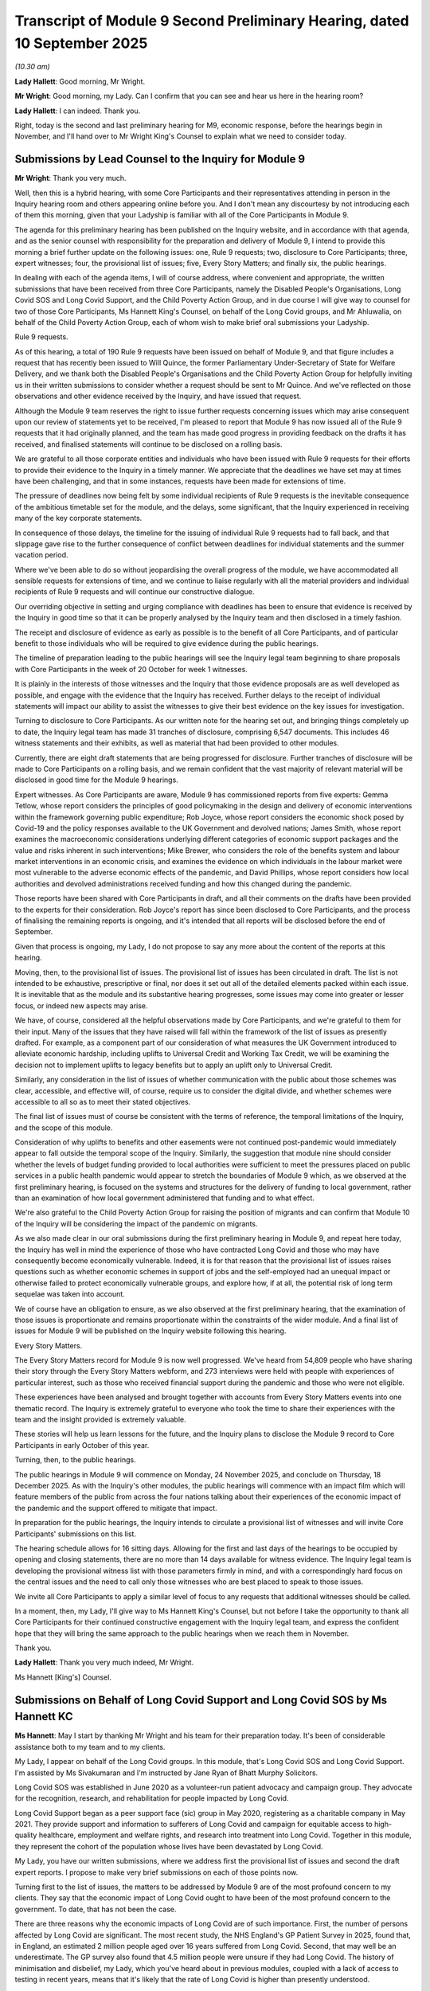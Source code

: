 Transcript of Module 9 Second Preliminary Hearing, dated 10 September 2025
==========================================================================

*(10.30 am)*

**Lady Hallett**: Good morning, Mr Wright.

**Mr Wright**: Good morning, my Lady. Can I confirm that you can see and hear us here in the hearing room?

**Lady Hallett**: I can indeed. Thank you.

Right, today is the second and last preliminary hearing for M9, economic response, before the hearings begin in November, and I'll hand over to Mr Wright King's Counsel to explain what we need to consider today.

Submissions by Lead Counsel to the Inquiry for Module 9
-------------------------------------------------------

**Mr Wright**: Thank you very much.

Well, then this is a hybrid hearing, with some Core Participants and their representatives attending in person in the Inquiry hearing room and others appearing online before you. And I don't mean any discourtesy by not introducing each of them this morning, given that your Ladyship is familiar with all of the Core Participants in Module 9.

The agenda for this preliminary hearing has been published on the Inquiry website, and in accordance with that agenda, and as the senior counsel with responsibility for the preparation and delivery of Module 9, I intend to provide this morning a brief further update on the following issues: one, Rule 9 requests; two, disclosure to Core Participants; three, expert witnesses; four, the provisional list of issues; five, Every Story Matters; and finally six, the public hearings.

In dealing with each of the agenda items, I will of course address, where convenient and appropriate, the written submissions that have been received from three Core Participants, namely the Disabled People's Organisations, Long Covid SOS and Long Covid Support, and the Child Poverty Action Group, and in due course I will give way to counsel for two of those Core Participants, Ms Hannett King's Counsel, on behalf of the Long Covid groups, and Mr Ahluwalia, on behalf of the Child Poverty Action Group, each of whom wish to make brief oral submissions your Ladyship.

Rule 9 requests.

As of this hearing, a total of 190 Rule 9 requests have been issued on behalf of Module 9, and that figure includes a request that has recently been issued to Will Quince, the former Parliamentary Under-Secretary of State for Welfare Delivery, and we thank both the Disabled People's Organisations and the Child Poverty Action Group for helpfully inviting us in their written submissions to consider whether a request should be sent to Mr Quince. And we've reflected on those observations and other evidence received by the Inquiry, and have issued that request.

Although the Module 9 team reserves the right to issue further requests concerning issues which may arise consequent upon our review of statements yet to be received, I'm pleased to report that Module 9 has now issued all of the Rule 9 requests that it had originally planned, and the team has made good progress in providing feedback on the drafts it has received, and finalised statements will continue to be disclosed on a rolling basis.

We are grateful to all those corporate entities and individuals who have been issued with Rule 9 requests for their efforts to provide their evidence to the Inquiry in a timely manner. We appreciate that the deadlines we have set may at times have been challenging, and that in some instances, requests have been made for extensions of time.

The pressure of deadlines now being felt by some individual recipients of Rule 9 requests is the inevitable consequence of the ambitious timetable set for the module, and the delays, some significant, that the Inquiry experienced in receiving many of the key corporate statements.

In consequence of those delays, the timeline for the issuing of individual Rule 9 requests had to fall back, and that slippage gave rise to the further consequence of conflict between deadlines for individual statements and the summer vacation period.

Where we've been able to do so without jeopardising the overall progress of the module, we have accommodated all sensible requests for extensions of time, and we continue to liaise regularly with all the material providers and individual recipients of Rule 9 requests and will continue our constructive dialogue.

Our overriding objective in setting and urging compliance with deadlines has been to ensure that evidence is received by the Inquiry in good time so that it can be properly analysed by the Inquiry team and then disclosed in a timely fashion.

The receipt and disclosure of evidence as early as possible is to the benefit of all Core Participants, and of particular benefit to those individuals who will be required to give evidence during the public hearings.

The timeline of preparation leading to the public hearings will see the Inquiry legal team beginning to share proposals with Core Participants in the week of 20 October for week 1 witnesses.

It is plainly in the interests of those witnesses and the Inquiry that those evidence proposals are as well developed as possible, and engage with the evidence that the Inquiry has received. Further delays to the receipt of individual statements will impact our ability to assist the witnesses to give their best evidence on the key issues for investigation.

Turning to disclosure to Core Participants. As our written note for the hearing set out, and bringing things completely up to date, the Inquiry legal team has made 31 tranches of disclosure, comprising 6,547 documents. This includes 46 witness statements and their exhibits, as well as material that had been provided to other modules.

Currently, there are eight draft statements that are being progressed for disclosure. Further tranches of disclosure will be made to Core Participants on a rolling basis, and we remain confident that the vast majority of relevant material will be disclosed in good time for the Module 9 hearings.

Expert witnesses. As Core Participants are aware, Module 9 has commissioned reports from five experts: Gemma Tetlow, whose report considers the principles of good policymaking in the design and delivery of economic interventions within the framework governing public expenditure; Rob Joyce, whose report considers the economic shock posed by Covid-19 and the policy responses available to the UK Government and devolved nations; James Smith, whose report examines the macroeconomic considerations underlying different categories of economic support packages and the value and risks inherent in such interventions; Mike Brewer, who considers the role of the benefits system and labour market interventions in an economic crisis, and examines the evidence on which individuals in the labour market were most vulnerable to the adverse economic effects of the pandemic, and David Phillips, whose report considers how local authorities and devolved administrations received funding and how this changed during the pandemic.

Those reports have been shared with Core Participants in draft, and all their comments on the drafts have been provided to the experts for their consideration. Rob Joyce's report has since been disclosed to Core Participants, and the process of finalising the remaining reports is ongoing, and it's intended that all reports will be disclosed before the end of September.

Given that process is ongoing, my Lady, I do not propose to say any more about the content of the reports at this hearing.

Moving, then, to the provisional list of issues. The provisional list of issues has been circulated in draft. The list is not intended to be exhaustive, prescriptive or final, nor does it set out all of the detailed elements packed within each issue. It is inevitable that as the module and its substantive hearing progresses, some issues may come into greater or lesser focus, or indeed new aspects may arise.

We have, of course, considered all the helpful observations made by Core Participants, and we're grateful to them for their input. Many of the issues that they have raised will fall within the framework of the list of issues as presently drafted. For example, as a component part of our consideration of what measures the UK Government introduced to alleviate economic hardship, including uplifts to Universal Credit and Working Tax Credit, we will be examining the decision not to implement uplifts to legacy benefits but to apply an uplift only to Universal Credit.

Similarly, any consideration in the list of issues of whether communication with the public about those schemes was clear, accessible, and effective will, of course, require us to consider the digital divide, and whether schemes were accessible to all so as to meet their stated objectives.

The final list of issues must of course be consistent with the terms of reference, the temporal limitations of the Inquiry, and the scope of this module.

Consideration of why uplifts to benefits and other easements were not continued post-pandemic would immediately appear to fall outside the temporal scope of the Inquiry. Similarly, the suggestion that module nine should consider whether the levels of budget funding provided to local authorities were sufficient to meet the pressures placed on public services in a public health pandemic would appear to stretch the boundaries of Module 9 which, as we observed at the first preliminary hearing, is focused on the systems and structures for the delivery of funding to local government, rather than an examination of how local government administered that funding and to what effect.

We're also grateful to the Child Poverty Action Group for raising the position of migrants and can confirm that Module 10 of the Inquiry will be considering the impact of the pandemic on migrants.

As we also made clear in our oral submissions during the first preliminary hearing in Module 9, and repeat here today, the Inquiry has well in mind the experience of those who have contracted Long Covid and those who may have consequently become economically vulnerable. Indeed, it is for that reason that the provisional list of issues raises questions such as whether economic schemes in support of jobs and the self-employed had an unequal impact or otherwise failed to protect economically vulnerable groups, and explore how, if at all, the potential risk of long term sequelae was taken into account.

We of course have an obligation to ensure, as we also observed at the first preliminary hearing, that the examination of those issues is proportionate and remains proportionate within the constraints of the wider module. And a final list of issues for Module 9 will be published on the Inquiry website following this hearing.

Every Story Matters.

The Every Story Matters record for Module 9 is now well progressed. We've heard from 54,809 people who have sharing their story through the Every Story Matters webform, and 273 interviews were held with people with experiences of particular interest, such as those who received financial support during the pandemic and those who were not eligible.

These experiences have been analysed and brought together with accounts from Every Story Matters events into one thematic record. The Inquiry is extremely grateful to everyone who took the time to share their experiences with the team and the insight provided is extremely valuable.

These stories will help us learn lessons for the future, and the Inquiry plans to disclose the Module 9 record to Core Participants in early October of this year.

Turning, then, to the public hearings.

The public hearings in Module 9 will commence on Monday, 24 November 2025, and conclude on Thursday, 18 December 2025. As with the Inquiry's other modules, the public hearings will commence with an impact film which will feature members of the public from across the four nations talking about their experiences of the economic impact of the pandemic and the support offered to mitigate that impact.

In preparation for the public hearings, the Inquiry intends to circulate a provisional list of witnesses and will invite Core Participants' submissions on this list.

The hearing schedule allows for 16 sitting days. Allowing for the first and last days of the hearings to be occupied by opening and closing statements, there are no more than 14 days available for witness evidence. The Inquiry legal team is developing the provisional witness list with those parameters firmly in mind, and with a correspondingly hard focus on the central issues and the need to call only those witnesses who are best placed to speak to those issues.

We invite all Core Participants to apply a similar level of focus to any requests that additional witnesses should be called.

In a moment, then, my Lady, I'll give way to Ms Hannett King's Counsel, but not before I take the opportunity to thank all Core Participants for their continued constructive engagement with the Inquiry legal team, and express the confident hope that they will bring the same approach to the public hearings when we reach them in November.

Thank you.

**Lady Hallett**: Thank you very much indeed, Mr Wright.

Ms Hannett [King's] Counsel.

Submissions on Behalf of Long Covid Support and Long Covid SOS by Ms Hannett KC
-------------------------------------------------------------------------------

**Ms Hannett**: May I start by thanking Mr Wright and his team for their preparation today. It's been of considerable assistance both to my team and to my clients.

My Lady, I appear on behalf of the Long Covid groups. In this module, that's Long Covid SOS and Long Covid Support. I'm assisted by Ms Sivakumaran and I'm instructed by Jane Ryan of Bhatt Murphy Solicitors.

Long Covid SOS was established in June 2020 as a volunteer-run patient advocacy and campaign group. They advocate for the recognition, research, and rehabilitation for people impacted by Long Covid.

Long Covid Support began as a peer support face (sic) group in May 2020, registering as a charitable company in May 2021. They provide support and information to sufferers of Long Covid and campaign for equitable access to high-quality healthcare, employment and welfare rights, and research into treatment into Long Covid. Together in this module, they represent the cohort of the population whose lives have been devastated by Long Covid.

My Lady, you have our written submissions, where we address first the provisional list of issues and second the draft expert reports. I propose to make very brief submissions on each of those points now.

Turning first to the list of issues, the matters to be addressed by Module 9 are of the most profound concern to my clients. They say that the economic impact of Long Covid ought to have been of the most profound concern to the government. To date, that has not been the case.

There are three reasons why the economic impacts of Long Covid are of such importance. First, the number of persons affected by Long Covid are significant. The most recent study, the NHS England's GP Patient Survey in 2025, found that, in England, an estimated 2 million people aged over 16 years suffered from Long Covid. Second, that may well be an underestimate. The GP survey also found that 4.5 million people were unsure if they had Long Covid. The history of minimisation and disbelief, my Lady, which you've heard about in previous modules, coupled with a lack of access to testing in recent years, means that it's likely that the rate of Long Covid is higher than presently understood.

Indeed, the Inquiry has heard from me more than once in previous modules that there has been inadequate and incomplete data collection on the prevalence of Long Covid.

Third, many of those affected by Long Covid are affected sufficiently seriously that they have reduced the hours that they work or have given up work entirely and become economically inactive. Others have become carers for family members with Long Covid.

The individual economic impact is profound but so too is the macroeconomic impact. The LOCOMOTION study found that the 381,000 people impacted a lot by Long Covid lost income of 5.7 billion from infection to February 2023, with a further 4.8 billion cost of informal caregiving over the same period.

The Long Covid groups, therefore, look forward to the Inquiry asking why the economic impacts on those with Long Covid and their families has to date been ignored by the government and why no economic policies have been developed to address the financial impact on them. This carries immediate relevance what only for people with Long Covid now, but also for a future as-yet-unknown pandemic.

The Long Covid groups have pointed to evidence in previous modules that the long-term sequelae of a virus are a well known phenomenon and yet the government made no preparation for them. In a future, as-yet-unknown pandemic, it's more likely than not that a novel virus will similarly lead to a significant proportion of individuals suffering from the long-term sequelae of those virus, and if lessons aren't learned from the Long Covid experience the mistakes of today will be repeated in the future.

The Long Covid groups welcome the chair's determination of 31 October 2024 for Module 9 that the position of those with Long Covid will of course play an important part in her consideration of the key economic interventions, as well as the confirmation given by Mr Wright this morning. They also welcome the inclusion in the provisional list of issues questions asking whether matters related to Long Covid were considered in the economic response to the pandemic.

The Inquiry must, however, ask whether economic policies should have been developed specifically to address the risk of long-term sequelae, and to that end, Long Covid groups have suggested in their written submissions a small number of amendments to the provisional list of issues and ask that you and your team consider those with care.

Finally, on this issue, the Long Covid groups endorse the submissions of the Disabled People's Organisations and ask the Chair to amend the list of issues as they request, noting the observations of Mr Wright this morning, but, in particular, to ensure that Module 9 considers all welfare benefits so that consideration is not limited to uplifts to Universal Credit, Working Tax Credit and Statutory Sick Pay, and further, second, that proper consideration is given to the value of unpaid carers to the economy.

People with Long Covid sadly have firsthand experience of both the limitations of welfare benefits in alleviating economic hardship as well as the demands placed on unpaid carers for support. The investigations into Module 9 will fall short if they fail to take into account these key issues.

Turning, second, then, to expert reports.

My Lady, the Long Covid groups were disappointed to find that not one of the experts instructed in Module 9 factored in the financial and economic impacts of Long Covid into their draft reports. We say that this omission is at odds with the commitment that Long Covid would play an important part in the investigations in Module 9 and, we say, have not rectified, will hamper the Inquiry in its work insofar as it relates to Long Covid.

Long Covid groups were pleased to see that Robert Joyce addressed this omission to some extent in his recently disclosed final report with a brief reference to Long Covid, but as we've explained in our written observations on the draft expert reports, it's important that the impact of Long Covid on the financial health of individuals, the labour market and the wider economic impact is properly recognised, considered, and the subject of appropriate recommendations in the remaining final expert reports.

In conclusion, my Lady, the Long Covid groups very much look forward to assisting the Inquiry further in its important work on Module 9. Unless I can be of any further assistance.

**Lady Hallett**: Thank you very much indeed, Ms Hannett. Extremely helpful.

Mr Ahluwalia.

Submissions on Behalf of Child Poverty Action Group by Mr Ahluwalia
-------------------------------------------------------------------

**Mr Ahluwalia**: Thank you, my Lady.

Child Poverty Action Group, or CPAG, if I may, is grateful for the opportunity to participate in the Module 9 of the Inquiry as a Core Participant and very much welcomes the opportunity to make comments today on the provisional list of issues for Module 9, and I will do my best to expand on the key points in our written submissions, rather than repeating them. CPAG is pleased that the Inquiry has previously confirmed that Module 9 will include consideration of the support provided to the group referred to as economically vulnerable families, and further, we agree with the Inquiry's indication that this group must include families claiming benefits. CPAG is grateful for the confirmation this morning that a Rule 9 request has been sent to Mr Quince, and CPAG is also grateful for the previous confirmation that this module will consider the impact of the government's economic response, including the impact on families and children in poverty, as an essential part of evaluating that response.

This is particularly important in CPAG's view because for families in poverty, the government's economic response was inevitably their main lifeline for coping with the economic shocks they faced.

This is because, first, existing systems did not protect them. The pre-existing social security system was an inaccurate safety net to mitigate losses of income and insufficient to prevent families being pushed into deeper poverty or destitution.

Second, going into the pandemic, a large number of families had little or no personal savings available for them to draw on when incomes were hit. 3.5 million children lived in households with less than £1,500 in savings.

And third, during the pandemic, costs for low-income families went up, and essential costs already formed a much bigger proportion of spending for families in poverty compared to higher income households even prior to those increases.

And so, for low-income families during the pandemic, their experience of the social security system and other government economic interventions cannot be separated from their broader experiences.

This is because, for people experiencing poverty, it is pervasive through all aspects of their lives. During the pandemic, poverty played a role in home lives during lockdowns, in physical and mental health, and in children's education when parents were unable to afford learning resources that would normally be provided by schools. Many of the long-term economic consequences of those impacts are yet to play out.

And so with that context, CPAG have three headline points on the provisional list of issues.

First is that an effective evaluation of the government's economic interventions requires consideration of the overarching social security system, both prior to and during the pandemic.

Second headline point is that examining the objectives and reasoning behind the government's economic interventions will be essential.

And the third headline point is that the Inquiry's assessment of the government's economic interventions must be informed by an understanding of the intended beneficiaries of the interventions and must include an assessment of their differential impact, in particular on adults and children who are already socioeconomically disadvantaged prior to the pandemic.

At the core of CPAG's submissions is the point that economic interventions do not and did not happen in a vacuum, and it is only through understanding the underlying assumptions which underpin the design of the implementations and how they relate to the wider social security system that we can assess their effectiveness.

At this point, I will also note that the Disabled People's Organisations, in their written submissions, do concur with CPAG's views about the importance of looking at the overarching social security system as a necessary context for considering the government's decision making when it came to economic interventions.

My Lady, in the time that I have left and to give context to our headline points, I will make brief submissions about probably the most familiar of the government's economic interventions in relation to social security, which was the implementation of a £20 weekly uplift to Universal Credit and Working Tax Credit.

CPAG is grateful to Mr Wright for his comments earlier this morning on this in relation to the decision not to implement a similar uplift for legacy benefits, although we would note that the removal of the uplift in October 2021 is within the timeframe of the Inquiry's investigations.

CPAG submits that there were significant and avoidable impacts on low-income families due to the design and implementation of the £20 uplift which CPAG sought continuously to highlight in its work engaging government at the time. The uplift was an important economic intervention, the absence of which would have undoubtedly meant that more families with children were plunged deeper into poverty. We know this from the fact that child poverty went down during the pandemic when the £20 uplift, furlough and the Self-Employment Income Support Scheme were in place, and following the removal of those measures, child poverty increased.

However, in CPAG's view, the design of the £20 uplift was fundamentally flawed, and the nature of its flaws illustrate the need for the Inquiry to carefully scrutinise the underlying assumptions and objectives of the government's economic interventions.

This is bearing in mind that levels of social security support received by families on the eave of the pandemic were severely inadequate as a result of austerity measures introduced in the preceding decade. The system was already penalising families with children through policies such as the two-child limit and the freezing on child benefit rates.

In terms of objectives, CPAG's submission is that the government's primary intention appears to have been to support high-income households who had a sudden loss of income and that low-income families with children, as well as disabled people, who form the majority of legacy benefit claimants were, at most, an afterthought.

And finally, in terms of interactions with other measures, the government at best failed to provide adequate support to low-income families, and at worse, caused families to even lose social security income, exacerbating the hardship they were experiencing.

For example, some working families who were already in receipt of benefits prior to the pandemic and whose earnings dropped below the level needed to qualify for an exemption from the overall benefit cap were newly benefit capped for the first time and saw their benefit income decrease, despite the £20 uplift. Thousands of others did not see the full benefit of the £20 increase because the increase took them over the amount the benefits are restricted to as a result of that overall benefit cap.

And as the Disabled People's Organisations have highlighted, the absence of the uplift in legacy benefits is another stark limitation of the intervention, and CPAG saw examples of people who were left with impossible choices on whether to give up their legacy benefit and claim Universal Credit.

Unless I can assist further, my Lady, those are CPAG's submissions for today.

**Lady Hallett**: I'm very grateful indeed, Mr Ahluwalia. Thank you very much.

Mr Wright, do you have anything further you wish to add?

**Mr Wright**: No, thank you very much, my Lady.

**Lady Hallett**: Very well. Thank you very much indeed, everybody, and for people being extremely focused and constructive, if I may say so. I will consider the submissions that have been made by Ms Hannett and Mr Ahluwalia and with the Inquiry team, and if any determinations are necessary, I shall make them and let people know in due course.

Thank you all very much indeed, and I look forward to such a constructive approach at the hearings in November.

Thank you. Bye bye.

*(11.00 am)*

*(The hearing concluded)*


